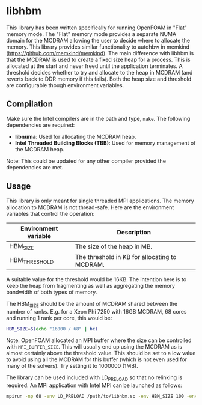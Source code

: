 * libhbm

This library has been written specifically for running OpenFOAM in "Flat" memory mode.  The "Flat" memory mode provides a separate NUMA domain for the MCDRAM allowing the user to decide where to allocate the memory.  This library provides similar functionality to autohbw in memkind (https://github.com/memkind/memkind).  The main difference with libhbm is that the MCDRAM is used to create a fixed size heap for a process.  This is allocated at the start and never freed until the application terminates.  A threshold decides whether to try and allocate to the heap in MCDRAM (and reverts back to DDR memory if this fails).  Both the heap size and threshold are configurable though environment variables.

** Compilation

Make sure the Intel compilers are in the path and type, =make=.  The following dependencies are required:
- *libnuma*: Used for allocating the MCDRAM heap.
- *Intel Threaded Building Blocks (TBB)*: Used for memory management of the MCDRAM heap.

Note: This could be updated for any other compiler provided the dependencies are met.

** Usage

This library is only meant for single threaded MPI applications.  The memory allocation to MCDRAM is not thread-safe.  Here are the environment variables that control the operation:

|----------------------+-----------------------------------------------|
| Environment variable | Description                                   |
|----------------------+-----------------------------------------------|
| HBM_SIZE             | The size of the heap in MB.                   |
| HBM_THRESHOLD        | The threshold in KB for allocating to MCDRAM. |
|----------------------+-----------------------------------------------|

A suitable value for the threshold would be 16KB.  The intention here is to keep the heap from fragmenting as well as aggregating the memory bandwidth of both types of memory.

The HBM_SIZE should be the amount of MCDRAM shared between the number of ranks.  E.g. for a Xeon Phi 7250 with 16GB MCDRAM, 68 cores and running 1 rank per core, this would be:

#+begin_src bash
HBM_SIZE=$(echo "16000 / 68" | bc)
#+end_src

Note: OpenFOAM allocated an MPI buffer where the size can be controlled with =MPI_BUFFER_SIZE=.  This will usually end up using the MCDRAM as is almost certainly above the threshold value.  This should be set to a low value to avoid using all the MCDRAM for this buffer (which is not even used for many of the solvers).  Try setting it to 1000000 (1MB).

The library can be used included with LD_PRELOAD so that no relinking is required.  An MPI application with Intel MPI can be launched as follows:

#+begin_src bash
mpirun -np 68 -env LD_PRELOAD /path/to/libhbm.so -env HBM_SIZE 100 -env HBM_THRESHOLD 16 -env MPI_BUFFER_SIZE 1000000 ./myapplication
#+end_src


